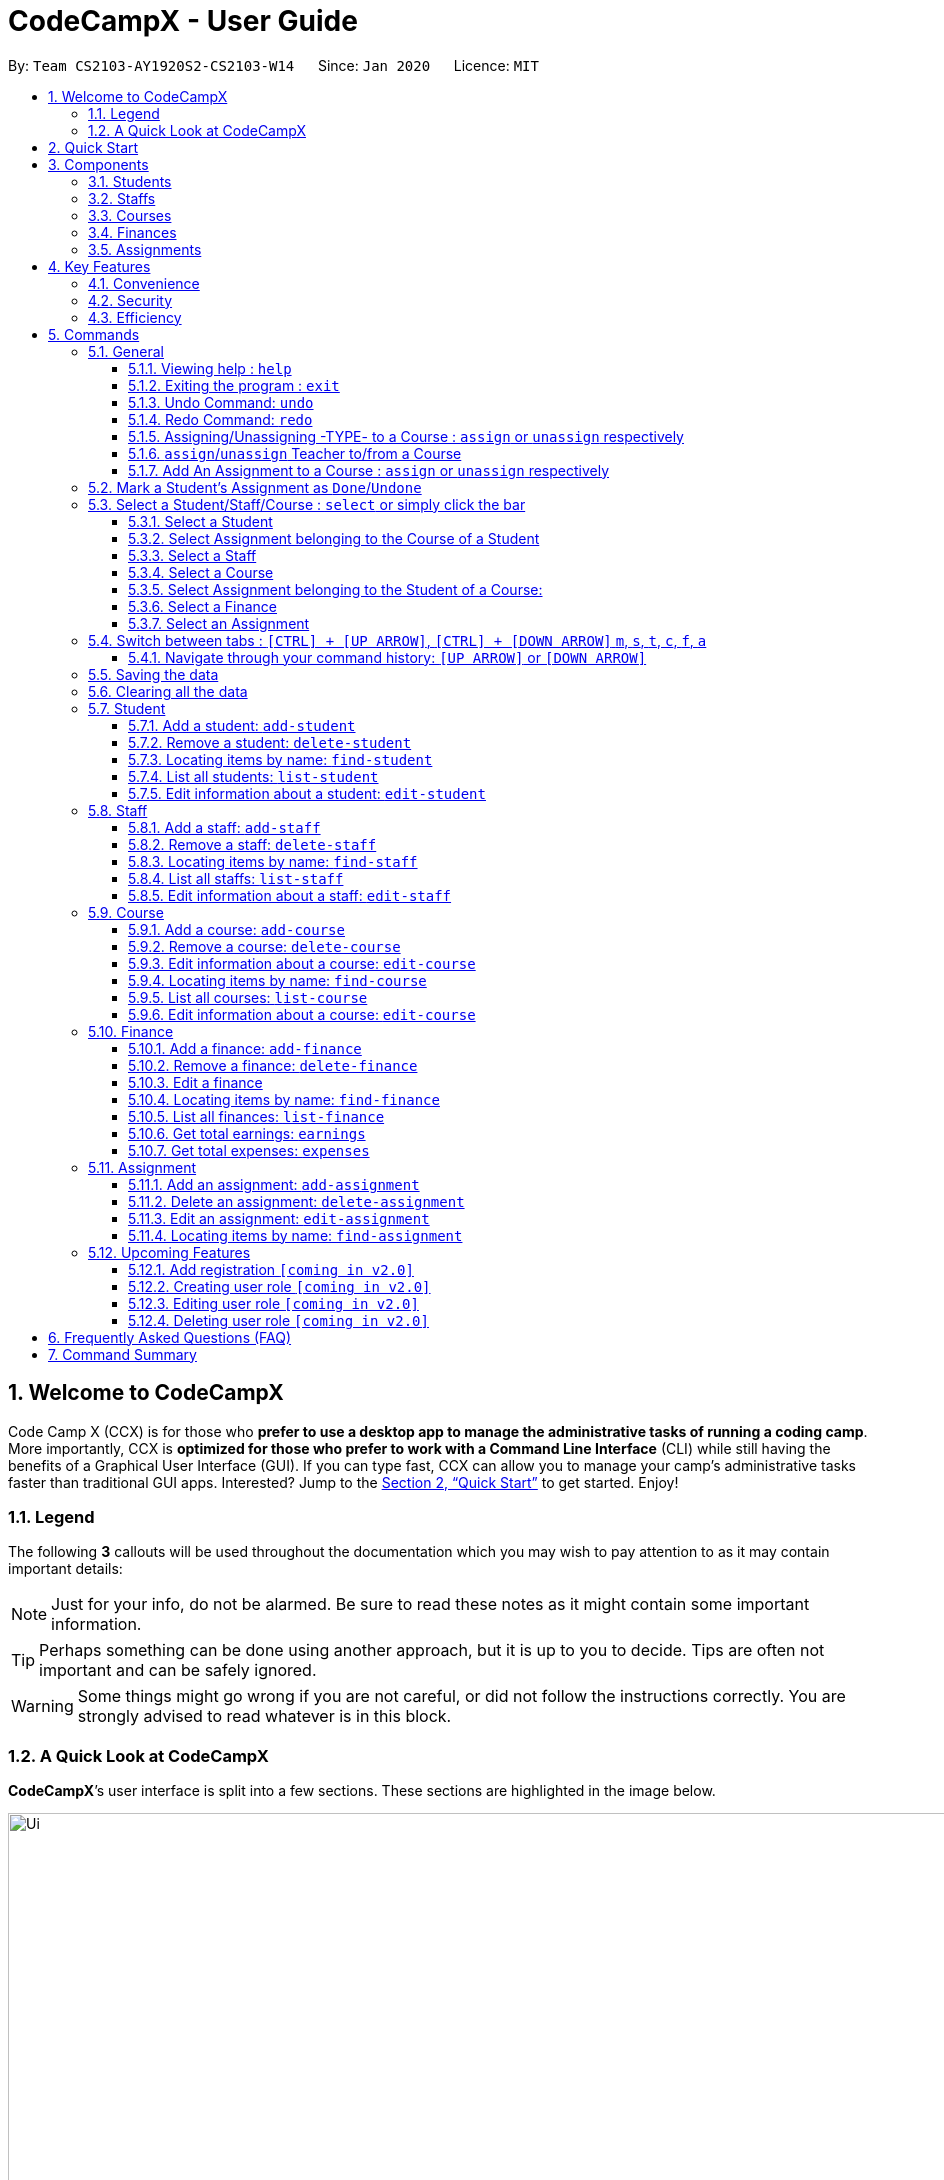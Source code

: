 = CodeCampX - User Guide
:site-section: UserGuide
:toc:
:toc-title:
:toc-placement: preamble
:sectnums:
:imagesDir: images
:stylesDir: stylesheets
:xrefstyle: full
:experimental:
ifdef::env-github[]
:tip-caption: :bulb:
:note-caption: :information_source:
:warning-caption: :warning:
endif::[]
:repoURL: https://github.com/AY1920S2-CS2103-W14-1/main
:toclevels: 3

By: `Team CS2103-AY1920S2-CS2103-W14`      Since: `Jan 2020`      Licence: `MIT`

// tag::intro[]
== Welcome to CodeCampX
Code Camp X (CCX) is for those who *prefer to use a desktop app to manage the administrative tasks of running a coding camp*.
More importantly, CCX is *optimized for those who prefer to work with a Command Line Interface* (CLI) while still having the benefits of a Graphical User Interface (GUI).
If you can type fast, CCX can allow you to manage your camp's administrative tasks faster than traditional GUI apps.
Interested? Jump to the <<Quick Start>> to get started. Enjoy!

=== Legend
The following *3* callouts will be used throughout the documentation which you may wish to pay attention to as it may
contain important details:

[NOTE]
Just for your info, do not be alarmed. Be sure to read these notes as it might contain some important information.

[TIP]
Perhaps something can be done using another approach, but it is up to you to decide. Tips are often not important and
can be safely ignored.

[WARNING]
Some things might go wrong if you are not careful, or did not follow the instructions correctly. You are strongly
advised to read whatever is in this block.

[[user-interface]]
=== A Quick Look at CodeCampX

*CodeCampX*’s user interface is split into a few sections. These sections are highlighted in the image below.

.Quick Overview of CodeCampX.
image::Ui.png[width="1000"]

Let's get started!
// end::intro[]

== Quick Start
Follow this installation guide to get *CodeCampX* up and running on your computer.

.  Ensure you have Java version `9` or later installed in your Computer.

[NOTE]
====
* If you are unsure which Java version is installed, you may refer to this link:https://www.java.com/en/download/help/version_manual.xml[link].
* You may install the current version of Java link:https://www.oracle.com/technetwork/java/javase/downloads/index.html[here].
====

.  Download the latest version link:https://github.com/AY1920S2-CS2103-W14-1/main/releases[here].
.  Copy the file to the folder you want to use as the home folder.
.  Double-click the file to start the app. The GUI should appear in a few seconds.
+

+
.  Type the command in the command box and press kbd:[Enter] to execute it. +
e.g. typing *`help`* and pressing kbd:[Enter] will open the help window.
.  Some example commands you can try:
* **`help`** : Opens up the help page
* *`exit`* : Exits the application

.  Refer to <<Commands>> for details of each command.

[[Components]]
== Components
*CodeCampX* consists of five core components: Students, Staffs, Courses, Finances, Assignments

=== Students
You can manage the students by assigning them to courses, and ensuring that they have paid for their courses.

=== Staffs
You can manage the staffs by providing information such as the phone number and email address.
This is critical as staffs are the main point of contact during an emergency. You can keep track
of which teacher staffs you have paid for teaching a course by checking via Finances.

=== Courses
You can keep track of the ongoing courses in your Coding Camp. Each course will have an assigned teacher,
as well as a list of assigned students. The course fee should also be specified.

=== Finances
The built-in Sales Management component in CodeCampX provides you with the tools you will need to keep track of financial
records efficiently. Several analytical features are also incorporated to assist you in financial decision-making
and devising marketing strategies.

=== Assignments
You can keep track of the available assignments of the various students or courses through this functionality. Additionally,
the progress of the assignments can be viewed for the course of the student (In Student Tab)
or the student of a course (In Course Tab).

[[Features]]
== Key Features
=== Convenience
*CodeCampX* is an integrated application that will provide you with the utmost convenience and tools you will need to
manage your Coding Camps. It allows you to:

* Export data to `.json` (default) or Excel file `[coming in v2.0]`.

=== Security
We understand that digital security is your biggest concern. *CodeCampX* is capable of securing your restaurants' data by:

* Encrypting all data using state of the art encryption scheme `[coming in v2.0]`.
* Providing accountability through logging of system events.

=== Efficiency
Time is money. *CodeCampX* ensures that the application will:

* Load within 5 seconds.
* Execute commands within split of a second and update the GUI almost instantaneously.

[[Commands]]
== Commands
*CodeCampX* is jam-packed with features and it may be daunting for new users. The subsequent sections of the user guide
provides a step by step walk-through of all the commands *CodeCampX* has to offer.

Do read our short explanation about Command Format below so that the subsequent portions of this section will make sense to you.
====
*Command Format*

* Words in `UPPER_CASE` are the parameters to be supplied by the user e.g. in `add-student n/STUDENT_NAME`, `STUDENT_NAME` is a
parameter which can be used as `add-student n/Bob`.
* Items in square brackets are optional e.g `n/STUDENT_NAME [t/TAG]` can be used as `n/Bob t/loyal` or as `n/Bob`.
* Items with `…`​ after them can be used multiple times including zero times e.g. `[t/TAG]...` can be used as
`{nbsp}` (i.e. 0 times), `t/loyal`, `t/10years t/new` etc.
* Parameters can be in any order e.g. if the command specifies `cid/COURSE_ID tid/TEACHER_ID`, `tid/TEACHER_ID cid/COURSE_ID`
is also acceptable.
====

=== General
The commands in this section does not tie to any of the 5 components.

==== Viewing help : `help`
Opens up the help window. Very useful if you are a new user. +
Format: `help`

==== Exiting the program : `exit`

Exits the program. +
Format: `exit`


==== Undo Command: `undo`

Set the app state back to the most recent undoableCommand.

[NOTE]
======
See the full list of undoable commands: all edit/add/delete/assign/unassign/done/undone commands.
======

Examples:

* `find-student hieu` +
`undo`

This will fail because `find-student` is not an undoableCommand.

* `delete-student 35853` +
`undo`

Undo the delete command of student and add the student back at the previous relative ordering too.

Illustration:

image::undo_1.PNG[]

After `delete-student 35853`

image::undo_2.PNG[]

After `undo`:

image::undo_3.png[]

==== Redo Command: `redo`

Reverses the most recent `undo` command, but will fail if the most recent command was not the `undo` command or `redo`
command

Examples:

* `delete-student 35853` +
`undo` +
`redo`

Successfully delete the student, then add the student back with `undo`, then delete student again with `redo`

* `find-student hieu` +
`redo`

`redo` fails because no `undo` command previously

* `delete-student 35853` +
`undo` +
`find-student hieu` +
`redo`

This `redo` also fails because the most recent command is not `undo` or `redo`


Format: `undo` or `redo`


// tag::AssignUnassign[]

==== Assigning/Unassigning -TYPE- to a Course : `assign` or `unassign` respectively
===== A Student to a Course : `assign` or `unassign` respectively

Adds the Student ID to the Course ID specified. +
Format: `assign cid/COURSEID sid/STUDENTID` +
Example: `assign cid/829 sid/33`

Removes the Student ID from the Course ID specified. +
Format: `unassign cid/COURSEID sid/STUDENTID` +
Example: `unassign cid/829 sid/33`

[NOTE]
====
When a student is assigned to a course, a progress will be
created for the student for every assignment of the course.
This progress tracks whether the student has completed the
specific assignment (Done) or not (Not Done)
====

In Student Tab, Under Selected Student and Assigned Courses Panel, after assigning student to course, it can be seen that
the progresses have been added for every assignment in the course. The Student's progresses can be tracked by specific
assignment status Done/ Not done. Total done progresses can be viewed under "Number of progress done" field.

.Selected Student and Assigned Courses Panel. Shows ID and details of assigned Courses and Assignments.
image::StudentViewAssignToCourse.png[width="500"]

Student's details and Assigned Assignments for this courses can also be viewed under Course Tab.

.Selected Course and Assigned Students Panel. Shows ID and details of assigned Students and their Assignments.
image::CourseViewAssignToStudent.png[width="500"]

==== `assign`/`unassign` Teacher to/from a Course

Adds the Teacher ID to the Course ID specified. +
Format: `assign cid/COURSEID tid/TEACHERID` +
Example: `assign cid/829 tid/21`

When a teacher is assigned to a course, the teacher's ID is added to course and course's ID is added to teacher. In
Selected Staff Tab, it can be seen that a course ID is added under "Assigned Courses" and the course can be viewed in
Assigned Courses Tab.

.Selected Staff and Assigned Courses Panel. Shows ID and details of assigned Courses.
image::StaffViewAssignToCourse.png[width="500"]

In Selected Course Tab, it can be seen that a staff ID is added under "Assigned Staff".

.Selected Staff and Assigned Courses Panel. Shows ID and details of assigned Courses.
image::CourseViewAssignToStaff.png[width="500"]

Removes the Teacher ID from the Course ID specified. +
Format: `unassign cid/COURSEID tid/TEACHERID` +
Example: `unassign cid/829 tid/21`

When a teacher is unassigned to a course, the teacher's ID is removed from course and course's ID is removed from teacher.
In Selected Staff Tab, after unassign Command, the course's ID and details no longer appears.


// end::AssignUnassign[]

==== Add An Assignment to a Course : `assign` or `unassign` respectively

Adds the Assignment ID to the Course ID specified. +
Format: `assign cid/COURSEID aid/ASSIGNMENTID` +
Example: `assign cid/829 aid/21`

Removes the Assignment ID from the Course ID specified. +
Format: `unassign cid/COURSEID aid/ASSIGNMENTID` +
Example: `unassign cid/829 aid/21`

[NOTE]
====
When an assignment is assigned to a course, a progress will be
created for every student currently assigned to the course.
This progress tracks whether the student has completed the
specific assignment (Done) or not (Not Done)
====

=== Mark a Student's Assignment as `Done`/`Undone`
Mark a student's assignment as `Done`. +
Format: `done aid/ASSIGNMENTID sid/STUDENTID` +
Example: `done aid/829 sid/21`

Mark a student's assignment as `Undone`. +
Format: `undone aid/ASSIGNMENTID sid/STUDENTID` +
Example: `undone aid/829 sid/21`

Illustration:

image::Ivan-done1.PNG[]
Notice that George has initially not completed Assignment 44736.

After `done aid/44736 sid/63865`:

image::Ivan-done2.png[]
Now observe 3 updates:

. Success message as displayed in message box
. The `status` of the Assignment has been marked as done
. The `Number of Done Progress` has been incremented by 1

=== Select a Student/Staff/Course : `select` or simply click the bar
Selecting means to view the specified item in detail.
As mentioned in the previous section, a course may be assigned
student/s, a teacher staff, or assignment/s. When you select a course
for example, you can view the list of students assigned in
the list on the right.

If the specified ID does not exist, the selected panel will become empty.


==== Select a Student
Views details of a student and list of courses of a student +
Format: `select sid/STUDENTID` +
Example: `select sid/11`
or click the desired Student bar

==== Select Assignment belonging to the Course of a Student
Views list of Assignment belong to Course of a Student +
Format: `select sid/STUDENTID cid/COURSEID` +
Example: `select sid/11 cid/1`
or click the desired Course bar under the Student

==== Select a Staff
Views the details of a staff and list of courses of a staff +
Format: `select tid/STAFFID` +
Example: `select tid/31`
or click the desired Staff bar

==== Select a Course
Views the details of a course and list of students of a course +
Format: `select cid/COURSEID` +
Example: `select cid/1`
or click the desired Course bar

==== Select Assignment belonging to the Student of a Course:
Views list of Assignment belong to Student of a Course +
Format: `select cid/COURSEID sid/STUDENTID` +
Example: `select cid/1 sid/11`
or click the desired Student bar under the Course

==== Select a Finance
Views the details of a finance +
Format: `select fid/FINANCEID` +
Example: `select fid/801`
or click the desired Finance bar

==== Select an Assignment
Views the details of an assignment +
Format: `select aid/ASSIGNMENTID` +
Example: `select aid/901`
or click the desired Assignment bar

=== Switch between tabs : `[CTRL] + [UP ARROW]`, `[CTRL] + [DOWN ARROW]` `m`, `s`, `t`, `c`, `f`, `a`
- The tab orders are: Summary, Staff, Course, Finance, Assignment
- Switch quickly to previous Tab (with wrap around) : Click command box + `[CTRL]` + `[UP ARROW]`
- Switch quickly to next Tab (with wrap around):  Click command box + `[CTRL]` + `[DOWN ARROW]`

- Switch quickly to Summary Tab : `m` or `summary`
- Switch quickly to Student Tab : `s` or `student`
- Switch quickly to Staff Tab : `t` or `staff`
- Switch quickly to Course Tab : `c` or `course`
- Switch quickly to Finance Tab : `f` or `finance`
- Switch quickly to Assignment Tab : `a` or `assignment`

==== Navigate through your command history: `[UP ARROW]` or `[DOWN ARROW]`
- Just like a typical CLI application, you can use up and down arrow keys
to navigate through your command history
- Click the command box and press `[UP ARROW]` or `[DOWN ARROW]`
- Only complete and successfully executed commands will be added to this history
- There will not be two identical commands beside each other


=== Saving the data

Coding Camp book data are saved in the hard disk automatically after any command that changes the data. No manual
saving is required.

// tag::clearAll[]

=== Clearing all the data

Coding Camp book data can be cleared by `clear-all` command. This action will *CLEAR* all the entire address book and
this action can not undone.
[WARNING]
====
This will irrevocably clear the entire address book and you cannot undo it! Be very careful with this command.
====

// end::clearAll[]

// tag::studentmanagement[]

=== Student
.List of Students. Shows details and list of courses of selected student. The list of Assignments is also shown for the selected course
image::studentTab.png[width="1000"]
==== Add a student: `add-student`

Add a new student to the list of student +
Format: `add student n/NAME g/GENDER [t/TAG]…` +
Example:
* `add student n/Jon Snow g/m t/Hardworking`

[TIP]
====
The Gender of the Student is shown in the form of a little icon
on the left. This automatically updates when you `edit-student 12 g/f` or `edit-student 12 g/m` as well.
Try it!
====


==== Remove a student: `delete-student`
Remove a student from the list of students +
Format: `delete-student ID` +
Example:

* `delete-student 16100`
****
* Deletes the item at the specified `ID`. The ID refers to the ID number shown in the displayed item panel list
* The ID *must be a positive integer* 16100, 25200, 55250, ...
****
[NOTE]
====
Be reminded that when you delete a student, the student will be deleted from every course as well +
For example, a course that was only assigned to this student *Bob* will change to *None* if student *Bob* is deleted. +
====

==== Locating items by name: `find-student`

Finds student whose names contain any of the given keywords. +
Format: `find-student KEYWORD [MORE_KEYWORDS]...`

****
* The search is case insensitive. e.g `bob` will match `Bob`
* The order of the keywords does not matter. e.g. `Ned Stark` will match `Stark Ned`
* Only the name is searched
* Only full words will be matched e.g. `Sta` will not match `Stark`
* Items matching at least one keyword will be returned (i.e. `OR` search). e.g. `Ned Stark` will return
`Ned Stark`, `Bran Stark` and `Ned Targaryen`
****

Examples:

* `find-student Ned` +
Returns `ned` and `Ned Stark`
* `find-student Lannister Targaryen Stark` +
Returns any student having names `Lannister`, `Targaryen`, or `Stark`

==== List all students: `list-student`
Shows a list of all students
Format: `list-student`

==== Edit information about a student: `edit-student`
Edits an existing student in the student list
Format: `edit-student ID [n/NAME] [g/GENDER] [t/TAG]…` +
Example:

* `edit-student 16100 n/Aegon Targaryen t/freshman`
****
* Edits the student at the specified `ID`. The ID refers to the ID number shown in the displayed student panel list
* The ID *must be a positive integer* 16100, 25200, 52500, ...
* At least one of the optional fields must be provided
* Existing values will be updated to the input values
* When editing tags, the existing tags of the item will be removed i.e adding of tags is not cumulative
* You can remove all the student's tags by typing `t/` without specifying any tags after it
****

// end::studentmanagement[]


// tag::teachermanagement[]


=== Staff
.List of Staffs. Shows details and list of courses of selected staff
image::teacherTab.png[width="1000"]
==== Add a staff: `add-staff`

Add a new staff to the list of staff +
Format: `add-staff  n/NAME lvl/LEVEL g/GENDER p/PHONE e/EMAIL s/SALARY a/ADDRESS [t/TAG]...` +

Example:
* `add-staff n/Bob Ross lvl/teacher g/m p/98765432 e/bob.ross@gmail.com s/1000 a/311, Clementi Ave 2, #02-25 t/LovesArt t/Friendly`
[WARNING]
====
The lvl of the staff refers to the Staff Type. It can only be
specified as `teacher` or `admin`. Only a `teacher` can be assigned
to a course. An `admin` cannot be assigned to a course. +
A `teacher` is paid by the courses that he/she teaches. (finance type ft/ct)
An `admin` is paid by miscellaneous transactions. (finance type ft/m)
====

[TIP]
====
The Gender of the Staff is shown in the form of a little icon
on the left. This automatically updates when you `edit-staff 31 g/f` or `edit-staff 31 g/m` as well.
Try it!
====

==== Remove a staff: `delete-staff`
Remove a staff from the list of staffs +
Format: `delete-staff ID` +
Example:

* `delete-staff 16100`
****
* Deletes the item at the specified `ID`. The ID refers to the ID number shown in the displayed item panel
* The ID *must be a positive integer* 16100, 25200, 52500, ...
****
[NOTE]
====
Be reminded that when you delete a staff that is of staff type: Teacher, the teacher will be deleted from every course as well. +
For example, a course that was assigned teacher *Bob* will change to *None* if teacher *Bob* is deleted. +
====

==== Locating items by name: `find-staff`

Finds staff whose names contain any of the given keywords. +
Format: `find-staff KEYWORD [MORE_KEYWORDS]...`

****
* The search is case insensitive. e.g `bob` will match `Bob`
* The order of the keywords does not matter. e.g. `Ned Stark` will match `Stark Ned`
* Only the name is searched
* Only full words will be matched e.g. `Sta` will not match `Stark`
* Items matching at least one keyword will be returned (i.e. `OR` search). e.g. `Ned Stark` will return
`Ned Stark`, `Bran Stark` and `Ned Targaryen`
****

Examples:

* `find-staff Ned` +
Returns `ned` and `Ned Stark`
* `find-staff Lannister Targaryen Stark` +
Returns any staffs having names `Lannister`, `Targaryen`, or `Stark`

==== List all staffs: `list-staff`
Shows a list of all staffs
Format: `list-staff`

==== Edit information about a staff: `edit-staff`
Edits an existing staff in the staff list
Format: `edit-staff ID [n/NAME] [g/GENDER] [p/PHONE] [e/EMAIL] [s/SALARY] [a/ADDRESS] [t/TAG]...` +
Example:

* `edit-staff 16100 n/Aegon Targaryen t/legend`
****
* Edits the staff at the specified `ID`. The ID refers to the ID number shown in the displayed staff panel
* The ID *must be a positive integer* 16100, 25200, 52500, ...
* At least one of the optional fields must be provided
* Existing values will be updated to the input values
* When editing tags, the existing tags of the item will be removed i.e adding of tags is not cumulative
* You can remove all the staff's tags by typing `t/` without specifying any tags after it
****

[NOTE]
====
You only can edit Name, Gender, Phone, Email, Salary, Address and Tags of a Staff.

If you edit a salary of a Teacher Staff, all the Finance associated with him still *remain the same*. This is because
a Finance is added based on the salary of a Teacher at that moment and it records the transaction made. If a Teacher Staff's salary
is edited (for example: increased), it means this Teacher's salary base is increased and it has nothing to do with the Finances that has been made.
====

// end::teachermanagement[]


// tag::coursemanagement[]

=== Course
.List of Courses. Shows details and list of students of selected Course. The list of Assignments is also shown for the selected Student
image::courseTab.png[width="1000"]
==== Add a course: `add-course`

Add a new course to the list of course +
Format: `add course n/NAME a/AMOUNT [t/TAG]…` +
Example:
* `add course n/Cozmo Programming a/2000 t/Fun t/Robot`

==== Remove a course: `delete-course`
Remove a course from the list of courses +
Format: `delete-course ID` +
Example:

* `delete-course 16100`

[NOTE]
====
Be reminded that when you delete a course, the course will be deleted from every student and teacher as well. +
For example, a teacher that was only assigned to this course *Java* will change to *None* if course *Java* is deleted. +
====
==== Edit information about a course: `edit-course`
Edits an existing course in the course list
Format: `edit-course ID [n/NAME] [a/AMOUNT] [t/TAG]...` +
Example:

* `edit-course 1 n/Java 101 a/1000 t/intermediate`
****
* Edits the course at the specified `ID`. The ID refers to the ID number shown in the displayed course panel
* The ID *must be a positive integer* 16100, 25200, 52500, ...
* At least one of the optional fields must be provided
* Existing values will be updated to the input values
* When editing tags, the existing tags of the item will be removed i.e adding of tags is not cumulative
* You can remove all the course's tags by typing `t/` without specifying any tags after it
****

==== Locating items by name: `find-course`

Finds course whose names contain any of the given keywords. +
Format: `find-course KEYWORD [MORE_KEYWORDS]...`

****
* The search is case insensitive. e.g `Cozmo` will match `cozmo`
* The order of the keywords does not matter. e.g. `Cozmo Programming` will match `Programming Cozmo`
* Only the name is searched
* Only full words will be matched e.g. `Coz` will not match `Cozmo`
* Items matching at least one keyword will be returned (i.e. `OR` search). e.g. `Cozmo Programming` will return
`Cozmo Programming`, `Cozmo Introduction` and `Java Programming`
****

Examples:

* `find-course Cozmo` +
Returns `cozmo` and `Cozmo Programming`
* `find-course Java Python C` +
Returns any course having names `Java`, `Python`, or `C`

==== List all courses: `list-course`
Shows a list of all courses
Format: `list-course`

==== Edit information about a course: `edit-course`
Edits an existing course in the course list
Format: `edit-course ID [n/NAME] [a/AMOUNT] [t/TAG]…` +
Example:

* `edit-course 16100 n/Java Programming a/2000`
****
* Edits the course at the specified `ID`. The ID refers to the ID number shown in the displayed course panel
* The ID *must be a positive integer* 16100, 25200, 55250, ...
* At least one of the optional fields must be provided
* Existing values will be updated to the input values
* When editing tags, the existing tags of the item will be removed i.e adding of tags is not cumulative
* You can remove all the course's tags by typing `t/` without specifying any tags after it
****

// end::coursemanagement[]

// tag::financemanagement[]

=== Finance
.List of Finances. Shows details of selected Finance. Type m is Finance Type 1, Type cs is Finance Type 2, and Type ct is Finance Type 3
image::financeTab.png[width="1000"]
==== Add a finance: `add-finance`

Add a new finance to the list of finance
****
* Type 1: Adding miscellaneous transactions(Specify ft/ as m)
** Parameters: ft/FINANCETYPE d/DATE n/NAME a/AMOUNT [t/TAG]...
** Example: add-finance ft/m d/2020-12-09 n/Paid NTU a/1200 t/Partnership t/Monthly
*  Type 2: A student paying for a course(Specify ft/ as cs)
** Parameters: ft/FINANCETYPE d/DATE cid/COURSEID sid/STUDENTID [t/TAG]...
** Example: add-finance ft/cs d/2020-12-09 cid/829 sid/33 t/Late
* Type 3: A teacher is paid for teaching a course(Specify ft/ as ct)
** Parameters: ft/FINANCETYPE d/DATE cid/COURSEID tid/TEACHERID [t/TAG]...
** Example: add-finance ft/ct d/2020-12-09 cid/829 tid/21 t/Early
****
To summarise, all three types requires ft/FINANCETYPE and d/DATE to be specified. +
Type 1 additionally requires n/FINANCE-NAME a/AMOUNT +
Type 2 additionally requires cid/COURSEID sid/STUDENTID +
Type 3 additionally requires cid/COURSEID tid/TEACHERID +

[TIP]
====
For Type 1 miscellaneous transactions, you can specify the amount as negative(with a "-" in front) or
positive(without a "-" in front) For example, a/100 or a/-100

For Type 2 student paying for a course, the amount will be positive automatically, as it is an earning

For Type 3 teacher being paid for teaching a course, the amount will be negative automatically, as it is an expense

To make Payment for a teacher, it is important to check the salary value of the teacher. This value is set to 0 by default
when adding a new staff (teacher) if the user does not specify salary. A result of payment with amount 0 will be added if the
salary of the teacher is 0.

The positive and negative amount is important (for miscellaneous type) as it is used under "earnings" and "expenses" commands.
====

==== Remove a finance: `delete-finance`
Remove a finance from the list of finances +
Format: `delete-finance ID` +
Example:

* `delete-finance 16100`
****
* Deletes the item at the specified `ID`. The ID refers to the ID number shown in the displayed item panel. Each finance
has a unique ID number
* The ID *must be a positive integer* 16100, 25270, ...
****

==== Edit a finance
Edits an existing finance in the finance list
Format: `edit-finance ID [n/NAME] [d/DATE] [a/AMOUNT] [t/TAG]…` +
Example:

* `edit-finance 16100 n/Buying new tables d/2020-04-13 a/3000`
****
* Edits the finance with the specified `ID`. The ID refers to the ID number shown in the displayed payment panel
* The ID *must be a positive integer* 16100, 25200, 55250, ...
* At least one of the optional fields must be provided
* Existing values will be updated to the input values
* When editing tags, the existing tags of the item will be removed i.e adding of tags is not cumulative
* You can remove all the payment's tags by typing `t/` without specifying any tags after it
****

==== Locating items by name: `find-finance`

Finds finance whose names contain any of the given keywords. +
Format: `find-finance KEYWORD [MORE_KEYWORDS]...`

****
* The search is case insensitive. e.g `payment` will match `Payment`
* The order of the keywords does not matter. e.g. `Payment Received` will match `Received Payment`
* Only the name is searched
* Only full words will be matched e.g. `Pay` will not match `Payment`
* Items matching at least one keyword will be returned (i.e. `OR` search). e.g. `Received Payment` will return
`Received Payment`, `Added Payment` and `Received Income`
****

Examples:

* `find-finance Payment` +
Returns `payment` and `Received Payment`
* `find-finance Course Student Teacher` +
Returns any finance having names `Course`, `Student`, or `Teacher`

==== List all finances: `list-finance`
Shows a list of all finances
Format: `list-finance`

==== Get total earnings: `earnings`
Shows all the earnings (finances with positive amount) as a number. +
Format: `earnings`

==== Get total expenses: `expenses`
Shows all the expenses (finances with positive amount) as a number. +
Format: `expenses`

// end::financemanagement[]

// tag::assignmentmanagement[]

=== Assignment
.List of Assignments. Shows details of selected Assignment.
image::assignmentTab.png[width="1000"]

==== Add an assignment: `add-assignment`
Add a new assignment to the list of all assignments +
Format: `n/NAME dl/DEADLINE [t/TAG]...` +
Example:
* `add-assignment n/Adversarial Search Assignment 2 dl/2020-12-30 t/AI t/Difficult`

[NOTE]
====
`DEADLINE` must be in `YYYY - MM - DD` or `YYY - MM - DD` format else an error will be thrown.
====

==== Delete an assignment: `delete-assignment`
Format: `delete-assignment ID` +
Example:

* `delete-assignment 16100`
****
* Deletes the item at the specified `ID`. The ID refers to the ID number shown in the displayed item list
* The ID *must be a positive integer* 16100, 25200, 52500, ...
****
[NOTE]
====
Be reminded that when you delete an assignment, the assignment will be deleted from every course as well. +
Furthermore, the progress of the assignment will also be removed from every course of any student +
and every student of any course. +
For example, a student that was only assigned to a course that contains only this assignment
will have no assignment left after this assignment is deleted.
====

==== Edit an assignment: `edit-assignment`
Format: `edit-assignment ID [n/NAME] dl/DEADLINE t/TAGS]` +
Example:

* `edit-assignment 16100 n/Edit Python Assignment 1`
****
* Edits the assignment at the specified `ID`. The ID refers to the ID number shown in the displayed course list panel
* The ID *must be a positive integer* 16100, 2520, 52500, ...
* At least one of the optional fields must be provided
* Existing values will be updated to the input values
* When editing tags, the existing tags of the item will be removed i.e adding of tags is not cumulative
* You can remove all the assignment's tags by typing `t/` without specifying any tags after it
****

==== Locating items by name: `find-assignment`

Finds assignments whose names contain any of the given keywords. +
Format: `find-assignment KEYWORD [MORE_KEYWORDS]...`

****
* The search is case insensitive. e.g `java` will match `Java`
* The order of the keywords does not matter. e.g. `Java Assignment` will match `Assignment Java`
* Only the name is searched
* Only full words will be matched e.g. `Java` will not match `Javascript`
* Items matching at least one keyword will be returned (i.e. `OR` search). e.g. `Java Assignment` will return
`Java Course`, `Java Code` and `Python Assignment`
****

Examples:

* `find-assignment java` +
Returns `java` and `Java Assignment`

// end::assignmentmanagement[]

// tag::v2.0[]
=== Upcoming Features
[[Register-Improvement]]

==== Add registration `[coming in v2.0]`
Add a `register` command by including role (i.e. privilege system).

Format: `register id/USERNAME pw/PASSWORD n/FULL_NAME r/ROLE_ID`

Examples:

* `register id/azhikai pw/1122qq n/Ang Zhi Kai r/999`

[[User-Role]]
==== Creating user role `[coming in v2.0]`
Creates a user role. User assigned with higher ranking role can execute more commands. +

Format: `create-role r/RANK n/ROLE_NAME`

Examples:

* `create-role r/999 n/Owner`
* `create-role r/2 n/Supervisor`
* `create-role r/1 n/Employee`

==== Editing user role `[coming in v2.0]`
Edits an existing user role. +
Format: `edit-role r/RANK [nr/NEW_RANK] [n/ROLE_NAME]`

Examples:

* `edit-role r/999 n/Administrator`
* `edit-role r/2 nr/3 n/Manager`

==== Deleting user role `[coming in v2.0]`
Deletes an existing user role. +
Format: `delete-role r/RANK`

Examples:

* `delete-role r/999`

// tag::v2.0[]

== Frequently Asked Questions (FAQ)

*Q: How do I transfer my data to another Computer?* +
*A*: Install the application in the other computer and overwrite the empty data file it creates with the file that
contains the data of your previous *CodeCampX* folder.

*Q: Where do I find the latest release of the application?* +
*A*: You can find all releases link:https://github.com/AY1920S2-CS2103-W14-1/main/releases[here].

== Command Summary

.Summary of command formats
[%autowidth]
|=====
| *Section* | *Command* |*Format* | *Example*

.1+|Help
|*Help* |`help` |`help`
.2+|Undo/Redo
|*Undo an undoable command* |`undo` |`undo`
|*Redo a redoable command* |`redo` |`redo`
.5+|Select item
|*Select a Student* | `select sid/STUDENTID` |`select sid/1`
|*Select a Staff* | `select tid/STAFFID` | `select tid/31`
|*Select a Course* | `select cid/COURSEID` | `select cid/1`
|*Select Assignment belonging to the Course of a Student:* | `select sid/STUDENTID cid/COURSEID` | `select sid/11 cid/1`
|*Select Assignment belonging to the Student of a Course:* | `select cid/COURSEID sid/STUDENTID` | `select cid/1 sid/11`
.6+|Switch tab
|*Switch to Summary Tab* | `m` or `summary`  | `m` or `summary`
|*Switch to Student Tab* | `s` or `student`  | `s` or `student`
|*Switch to Staff Tab* | `t` or `staff`  | `t` or `staff`
|*Switch to Course Tab* | `c` or `course`  | `c` or `course`
|*Switch to Finance Tab* | `f` or `finance`  | `f` or `finance`
|*Switch to Assignment Tab* | `a` or `assignment`  | `a` or `assignment`
.6+|Assigning to Course
|*Assign Student to a Course* | `assign cid/COURSEID sid/STUDENTID`  |`assign cid/829 sid/33`
|*Assign Teacher to a Course* | `assign cid/COURSEID tid/TEACHERID`  | `assign cid/829 tid/21`
|*Assign Assignment to a Course* | `assign cid/COURSEID aid/ASSIGNMENTID`  | `assign cid/829 aid/21`
|*Unassign Student from a Course* | `unassign cid/COURSEID sid/STUDENTID`  |`unassign cid/829 sid/33`
|*Unassign Teacher from a Course* | `unassign cid/COURSEID tid/TEACHERID`  | `unassign cid/829 tid/21`
|*Unassign Assignment from a Course* | `unassign cid/COURSEID aid/ASSIGNMENTID`  | `unassign cid/829 aid/21`
.2+|Done/Undone Commands
|*Mark an Assignment as Done* | `done sid/STUDENTID aid/ASSIGNMENTID` | `done sid/33 aid/21`
|*Mark an Assignment as Undone* | `undone sid/STUDENTID aid/ASSIGNMENTID` | `undone sid/33 aid/21`
.5+|Student Commands
|*Add Student* |`add-student n/NAME [t/TAG]…` | `add-student n/Jon Snow t/Hardworking`
|*Delete Student* | `delete-student ID` | `delete-student 16100`
|*Find Student* | `find-student KEYWORD [MORE_KEYWORDS]...` | `find-student Lannister Targaryen Stark`
|*List Student* | `list-student` | `list-student`
| *Edit Student* | `edit-student ID [n/NAME] [t/TAG]…` | `edit-student 16100 n/Aegon Targaryen t/knownothing`
.5+|Staff Commands
|*Add Staff* |`add-staff n/NAME [t/TAG]…` |`add-staff n/Jon Snow t/Hardworking`
|*Delete Staff* | `delete-staff ID` | `delete-staff 16100`
|*Find Staff* | `find-staff KEYWORD [MORE_KEYWORDS]...` | `find-staff Lannister Targaryen Stark`
|*List Staff* | `list-staff` | `list-staff`
| *Edit Staff* | `edit-staff ID [n/NAME] [t/TAG]…` | `edit-staff 16100 n/Aegon Targaryen t/Son of Lyanna Stark and Rhaegar Targaryen`
.5+|Course Commands
|*Add Course* |`add-course n/NAME a/AMOUNT [t/TAG]…` | `add-course n/Cozmo Programming a/2000 t/Fun t/Robot`
|*Delete Course* | `delete-course ID` | `delete-course 16100`
|*Find Course* | `find-course KEYWORD [MORE_KEYWORDS]...` | `find-course Java Python C`
|*List Course* | `list-course` | `list-course`
| *Edit Course* | `edit-course ID [n/NAME] [a/AMOUNT] [t/TAG]…` | `edit-course 16100 n/Java Programming a/2000`
.8+|Finance Commands
|*Add Finance Type 1 (ft/m)* |`add-finance ft/FINANCETYPE d/DATE n/NAME a/AMOUNT [t/TAG]...` |`add-finance ft/m d/2020-12-09 n/Paid NTU a/1200 t/Partnership t/Monthly`
|*Add Finance Type 2 (ft/cs)* |`add-finance ft/FINANCETYPE d/DATE cid/COURSEID sid/STUDENTID [t/TAG]...` |`add-finance ft/cs d/2020-12-09 cid/829 sid/33 t/Late`
|*Add Finance Type 3 (ft/ct)* |`add-finance ft/FINANCETYPE d/DATE cid/COURSEID tid/TEACHERID [t/TAG]...` |`add-finance ft/ct d/2020-12-09 cid/829 tid/21 t/Early`
|*Delete Finance* | `delete-finance ID` | `delete-finance 16100`
|*Find Finance* | `find-finance KEYWORD [MORE_KEYWORDS]...` | `find-finance Lannister Targaryen Stark`
|*List Finance* | `list-finance` | `list-finance`
|*Calculate Earnings* | `earnings` | `earnings`
|*Calculate Expenses* | `expenses` | `expenses`

|=======================================================================

[appendix]
== Acronyms

[[gui]] GUI::
*Graphical User Interface* allows the use of icons or other visual indicators to interact with electronic devices,
rather than using only text via the command line.

// tag::salesglossary[]
// end::salesglossary[]
